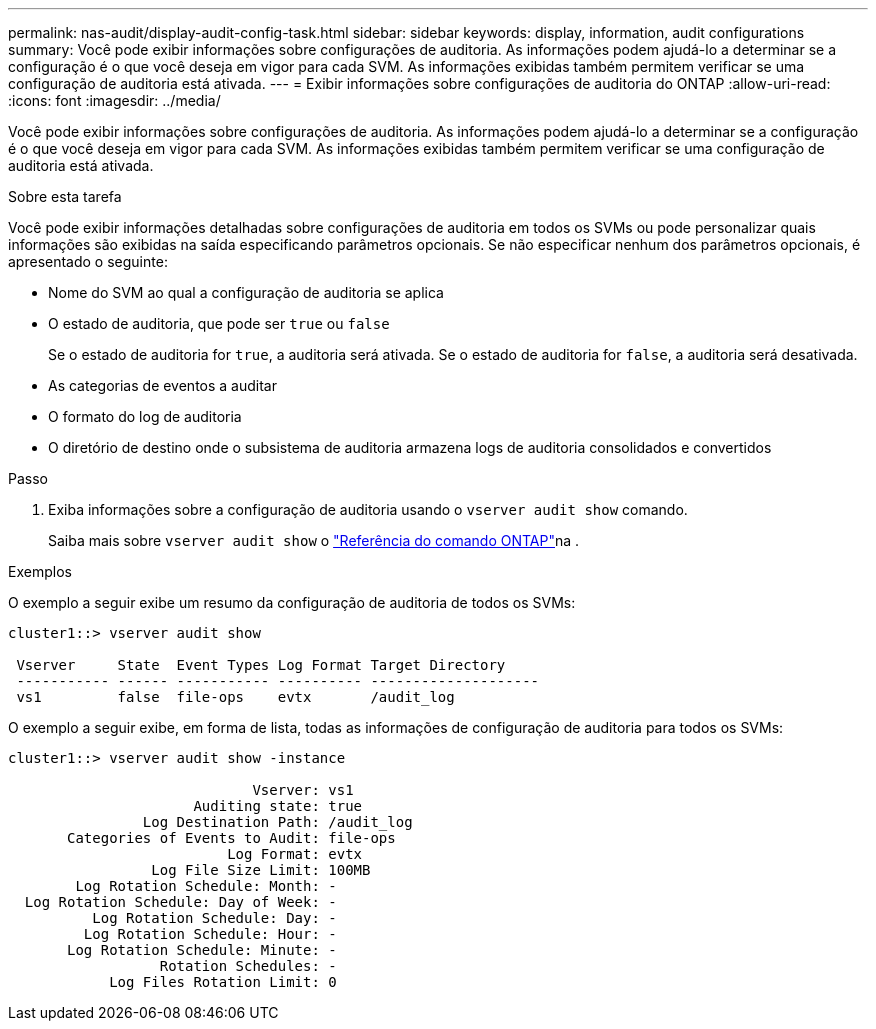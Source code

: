 ---
permalink: nas-audit/display-audit-config-task.html 
sidebar: sidebar 
keywords: display, information, audit configurations 
summary: Você pode exibir informações sobre configurações de auditoria. As informações podem ajudá-lo a determinar se a configuração é o que você deseja em vigor para cada SVM. As informações exibidas também permitem verificar se uma configuração de auditoria está ativada. 
---
= Exibir informações sobre configurações de auditoria do ONTAP
:allow-uri-read: 
:icons: font
:imagesdir: ../media/


[role="lead"]
Você pode exibir informações sobre configurações de auditoria. As informações podem ajudá-lo a determinar se a configuração é o que você deseja em vigor para cada SVM. As informações exibidas também permitem verificar se uma configuração de auditoria está ativada.

.Sobre esta tarefa
Você pode exibir informações detalhadas sobre configurações de auditoria em todos os SVMs ou pode personalizar quais informações são exibidas na saída especificando parâmetros opcionais. Se não especificar nenhum dos parâmetros opcionais, é apresentado o seguinte:

* Nome do SVM ao qual a configuração de auditoria se aplica
* O estado de auditoria, que pode ser `true` ou `false`
+
Se o estado de auditoria for `true`, a auditoria será ativada. Se o estado de auditoria for `false`, a auditoria será desativada.

* As categorias de eventos a auditar
* O formato do log de auditoria
* O diretório de destino onde o subsistema de auditoria armazena logs de auditoria consolidados e convertidos


.Passo
. Exiba informações sobre a configuração de auditoria usando o `vserver audit show` comando.
+
Saiba mais sobre `vserver audit show` o link:https://docs.netapp.com/us-en/ontap-cli/vserver-audit-show.html["Referência do comando ONTAP"^]na .



.Exemplos
O exemplo a seguir exibe um resumo da configuração de auditoria de todos os SVMs:

[listing]
----
cluster1::> vserver audit show

 Vserver     State  Event Types Log Format Target Directory
 ----------- ------ ----------- ---------- --------------------
 vs1         false  file-ops    evtx       /audit_log
----
O exemplo a seguir exibe, em forma de lista, todas as informações de configuração de auditoria para todos os SVMs:

[listing]
----
cluster1::> vserver audit show -instance

                             Vserver: vs1
                      Auditing state: true
                Log Destination Path: /audit_log
       Categories of Events to Audit: file-ops
                          Log Format: evtx
                 Log File Size Limit: 100MB
        Log Rotation Schedule: Month: -
  Log Rotation Schedule: Day of Week: -
          Log Rotation Schedule: Day: -
         Log Rotation Schedule: Hour: -
       Log Rotation Schedule: Minute: -
                  Rotation Schedules: -
            Log Files Rotation Limit: 0
----
